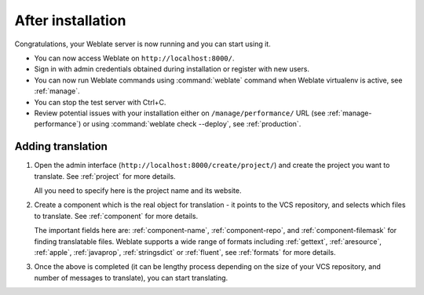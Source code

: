 After installation
------------------

Congratulations, your Weblate server is now running and you can start using it.

* You can now access Weblate on ``http://localhost:8000/``.
* Sign in with admin credentials obtained during installation or register with new users.
* You can now run Weblate commands using :command:`weblate` command when
  Weblate virtualenv is active, see :ref:`manage`.
* You can stop the test server with Ctrl+C.
* Review potential issues with your installation either on ``/manage/performance/`` URL (see :ref:`manage-performance`) or using :command:`weblate check --deploy`, see :ref:`production`.

Adding translation
++++++++++++++++++

#. Open the admin interface (``http://localhost:8000/create/project/``) and create the project you
   want to translate. See :ref:`project` for more details.

   All you need to specify here is the project name and its website.

#. Create a component which is the real object for translation - it points to the
   VCS repository, and selects which files to translate. See :ref:`component`
   for more details.

   The important fields here are: :ref:`component-name`, :ref:`component-repo`,
   and :ref:`component-filemask` for finding translatable files. Weblate
   supports a wide range of formats including :ref:`gettext`, :ref:`aresource`,
   :ref:`apple`, :ref:`javaprop`, :ref:`stringsdict` or :ref:`fluent`, see
   :ref:`formats` for more details.

#. Once the above is completed (it can be lengthy process depending on the size of
   your VCS repository, and number of messages to translate), you can start
   translating.
